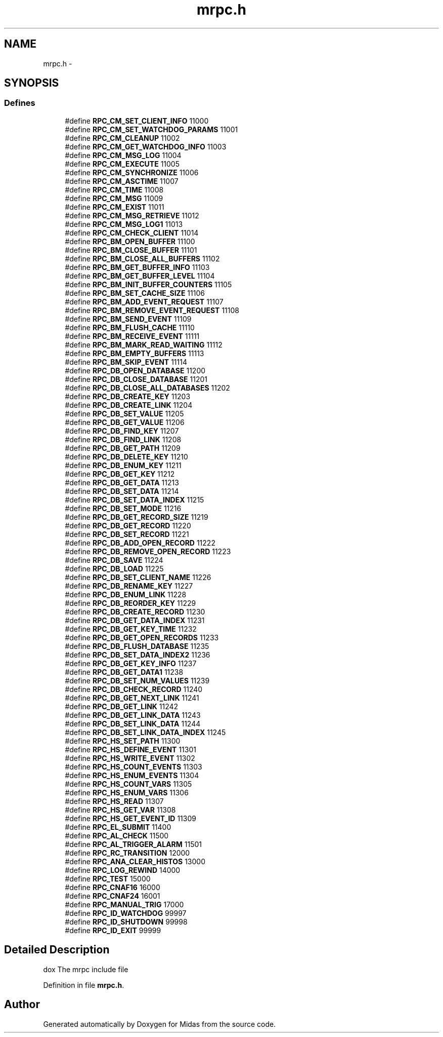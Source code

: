 .TH "mrpc.h" 3 "31 May 2012" "Version 2.3.0-0" "Midas" \" -*- nroff -*-
.ad l
.nh
.SH NAME
mrpc.h \- 
.SH SYNOPSIS
.br
.PP
.SS "Defines"

.in +1c
.ti -1c
.RI "#define \fBRPC_CM_SET_CLIENT_INFO\fP   11000"
.br
.ti -1c
.RI "#define \fBRPC_CM_SET_WATCHDOG_PARAMS\fP   11001"
.br
.ti -1c
.RI "#define \fBRPC_CM_CLEANUP\fP   11002"
.br
.ti -1c
.RI "#define \fBRPC_CM_GET_WATCHDOG_INFO\fP   11003"
.br
.ti -1c
.RI "#define \fBRPC_CM_MSG_LOG\fP   11004"
.br
.ti -1c
.RI "#define \fBRPC_CM_EXECUTE\fP   11005"
.br
.ti -1c
.RI "#define \fBRPC_CM_SYNCHRONIZE\fP   11006"
.br
.ti -1c
.RI "#define \fBRPC_CM_ASCTIME\fP   11007"
.br
.ti -1c
.RI "#define \fBRPC_CM_TIME\fP   11008"
.br
.ti -1c
.RI "#define \fBRPC_CM_MSG\fP   11009"
.br
.ti -1c
.RI "#define \fBRPC_CM_EXIST\fP   11011"
.br
.ti -1c
.RI "#define \fBRPC_CM_MSG_RETRIEVE\fP   11012"
.br
.ti -1c
.RI "#define \fBRPC_CM_MSG_LOG1\fP   11013"
.br
.ti -1c
.RI "#define \fBRPC_CM_CHECK_CLIENT\fP   11014"
.br
.ti -1c
.RI "#define \fBRPC_BM_OPEN_BUFFER\fP   11100"
.br
.ti -1c
.RI "#define \fBRPC_BM_CLOSE_BUFFER\fP   11101"
.br
.ti -1c
.RI "#define \fBRPC_BM_CLOSE_ALL_BUFFERS\fP   11102"
.br
.ti -1c
.RI "#define \fBRPC_BM_GET_BUFFER_INFO\fP   11103"
.br
.ti -1c
.RI "#define \fBRPC_BM_GET_BUFFER_LEVEL\fP   11104"
.br
.ti -1c
.RI "#define \fBRPC_BM_INIT_BUFFER_COUNTERS\fP   11105"
.br
.ti -1c
.RI "#define \fBRPC_BM_SET_CACHE_SIZE\fP   11106"
.br
.ti -1c
.RI "#define \fBRPC_BM_ADD_EVENT_REQUEST\fP   11107"
.br
.ti -1c
.RI "#define \fBRPC_BM_REMOVE_EVENT_REQUEST\fP   11108"
.br
.ti -1c
.RI "#define \fBRPC_BM_SEND_EVENT\fP   11109"
.br
.ti -1c
.RI "#define \fBRPC_BM_FLUSH_CACHE\fP   11110"
.br
.ti -1c
.RI "#define \fBRPC_BM_RECEIVE_EVENT\fP   11111"
.br
.ti -1c
.RI "#define \fBRPC_BM_MARK_READ_WAITING\fP   11112"
.br
.ti -1c
.RI "#define \fBRPC_BM_EMPTY_BUFFERS\fP   11113"
.br
.ti -1c
.RI "#define \fBRPC_BM_SKIP_EVENT\fP   11114"
.br
.ti -1c
.RI "#define \fBRPC_DB_OPEN_DATABASE\fP   11200"
.br
.ti -1c
.RI "#define \fBRPC_DB_CLOSE_DATABASE\fP   11201"
.br
.ti -1c
.RI "#define \fBRPC_DB_CLOSE_ALL_DATABASES\fP   11202"
.br
.ti -1c
.RI "#define \fBRPC_DB_CREATE_KEY\fP   11203"
.br
.ti -1c
.RI "#define \fBRPC_DB_CREATE_LINK\fP   11204"
.br
.ti -1c
.RI "#define \fBRPC_DB_SET_VALUE\fP   11205"
.br
.ti -1c
.RI "#define \fBRPC_DB_GET_VALUE\fP   11206"
.br
.ti -1c
.RI "#define \fBRPC_DB_FIND_KEY\fP   11207"
.br
.ti -1c
.RI "#define \fBRPC_DB_FIND_LINK\fP   11208"
.br
.ti -1c
.RI "#define \fBRPC_DB_GET_PATH\fP   11209"
.br
.ti -1c
.RI "#define \fBRPC_DB_DELETE_KEY\fP   11210"
.br
.ti -1c
.RI "#define \fBRPC_DB_ENUM_KEY\fP   11211"
.br
.ti -1c
.RI "#define \fBRPC_DB_GET_KEY\fP   11212"
.br
.ti -1c
.RI "#define \fBRPC_DB_GET_DATA\fP   11213"
.br
.ti -1c
.RI "#define \fBRPC_DB_SET_DATA\fP   11214"
.br
.ti -1c
.RI "#define \fBRPC_DB_SET_DATA_INDEX\fP   11215"
.br
.ti -1c
.RI "#define \fBRPC_DB_SET_MODE\fP   11216"
.br
.ti -1c
.RI "#define \fBRPC_DB_GET_RECORD_SIZE\fP   11219"
.br
.ti -1c
.RI "#define \fBRPC_DB_GET_RECORD\fP   11220"
.br
.ti -1c
.RI "#define \fBRPC_DB_SET_RECORD\fP   11221"
.br
.ti -1c
.RI "#define \fBRPC_DB_ADD_OPEN_RECORD\fP   11222"
.br
.ti -1c
.RI "#define \fBRPC_DB_REMOVE_OPEN_RECORD\fP   11223"
.br
.ti -1c
.RI "#define \fBRPC_DB_SAVE\fP   11224"
.br
.ti -1c
.RI "#define \fBRPC_DB_LOAD\fP   11225"
.br
.ti -1c
.RI "#define \fBRPC_DB_SET_CLIENT_NAME\fP   11226"
.br
.ti -1c
.RI "#define \fBRPC_DB_RENAME_KEY\fP   11227"
.br
.ti -1c
.RI "#define \fBRPC_DB_ENUM_LINK\fP   11228"
.br
.ti -1c
.RI "#define \fBRPC_DB_REORDER_KEY\fP   11229"
.br
.ti -1c
.RI "#define \fBRPC_DB_CREATE_RECORD\fP   11230"
.br
.ti -1c
.RI "#define \fBRPC_DB_GET_DATA_INDEX\fP   11231"
.br
.ti -1c
.RI "#define \fBRPC_DB_GET_KEY_TIME\fP   11232"
.br
.ti -1c
.RI "#define \fBRPC_DB_GET_OPEN_RECORDS\fP   11233"
.br
.ti -1c
.RI "#define \fBRPC_DB_FLUSH_DATABASE\fP   11235"
.br
.ti -1c
.RI "#define \fBRPC_DB_SET_DATA_INDEX2\fP   11236"
.br
.ti -1c
.RI "#define \fBRPC_DB_GET_KEY_INFO\fP   11237"
.br
.ti -1c
.RI "#define \fBRPC_DB_GET_DATA1\fP   11238"
.br
.ti -1c
.RI "#define \fBRPC_DB_SET_NUM_VALUES\fP   11239"
.br
.ti -1c
.RI "#define \fBRPC_DB_CHECK_RECORD\fP   11240"
.br
.ti -1c
.RI "#define \fBRPC_DB_GET_NEXT_LINK\fP   11241"
.br
.ti -1c
.RI "#define \fBRPC_DB_GET_LINK\fP   11242"
.br
.ti -1c
.RI "#define \fBRPC_DB_GET_LINK_DATA\fP   11243"
.br
.ti -1c
.RI "#define \fBRPC_DB_SET_LINK_DATA\fP   11244"
.br
.ti -1c
.RI "#define \fBRPC_DB_SET_LINK_DATA_INDEX\fP   11245"
.br
.ti -1c
.RI "#define \fBRPC_HS_SET_PATH\fP   11300"
.br
.ti -1c
.RI "#define \fBRPC_HS_DEFINE_EVENT\fP   11301"
.br
.ti -1c
.RI "#define \fBRPC_HS_WRITE_EVENT\fP   11302"
.br
.ti -1c
.RI "#define \fBRPC_HS_COUNT_EVENTS\fP   11303"
.br
.ti -1c
.RI "#define \fBRPC_HS_ENUM_EVENTS\fP   11304"
.br
.ti -1c
.RI "#define \fBRPC_HS_COUNT_VARS\fP   11305"
.br
.ti -1c
.RI "#define \fBRPC_HS_ENUM_VARS\fP   11306"
.br
.ti -1c
.RI "#define \fBRPC_HS_READ\fP   11307"
.br
.ti -1c
.RI "#define \fBRPC_HS_GET_VAR\fP   11308"
.br
.ti -1c
.RI "#define \fBRPC_HS_GET_EVENT_ID\fP   11309"
.br
.ti -1c
.RI "#define \fBRPC_EL_SUBMIT\fP   11400"
.br
.ti -1c
.RI "#define \fBRPC_AL_CHECK\fP   11500"
.br
.ti -1c
.RI "#define \fBRPC_AL_TRIGGER_ALARM\fP   11501"
.br
.ti -1c
.RI "#define \fBRPC_RC_TRANSITION\fP   12000"
.br
.ti -1c
.RI "#define \fBRPC_ANA_CLEAR_HISTOS\fP   13000"
.br
.ti -1c
.RI "#define \fBRPC_LOG_REWIND\fP   14000"
.br
.ti -1c
.RI "#define \fBRPC_TEST\fP   15000"
.br
.ti -1c
.RI "#define \fBRPC_CNAF16\fP   16000"
.br
.ti -1c
.RI "#define \fBRPC_CNAF24\fP   16001"
.br
.ti -1c
.RI "#define \fBRPC_MANUAL_TRIG\fP   17000"
.br
.ti -1c
.RI "#define \fBRPC_ID_WATCHDOG\fP   99997"
.br
.ti -1c
.RI "#define \fBRPC_ID_SHUTDOWN\fP   99998"
.br
.ti -1c
.RI "#define \fBRPC_ID_EXIT\fP   99999"
.br
.in -1c
.SH "Detailed Description"
.PP 
dox The mrpc include file 
.PP
Definition in file \fBmrpc.h\fP.
.SH "Author"
.PP 
Generated automatically by Doxygen for Midas from the source code.
